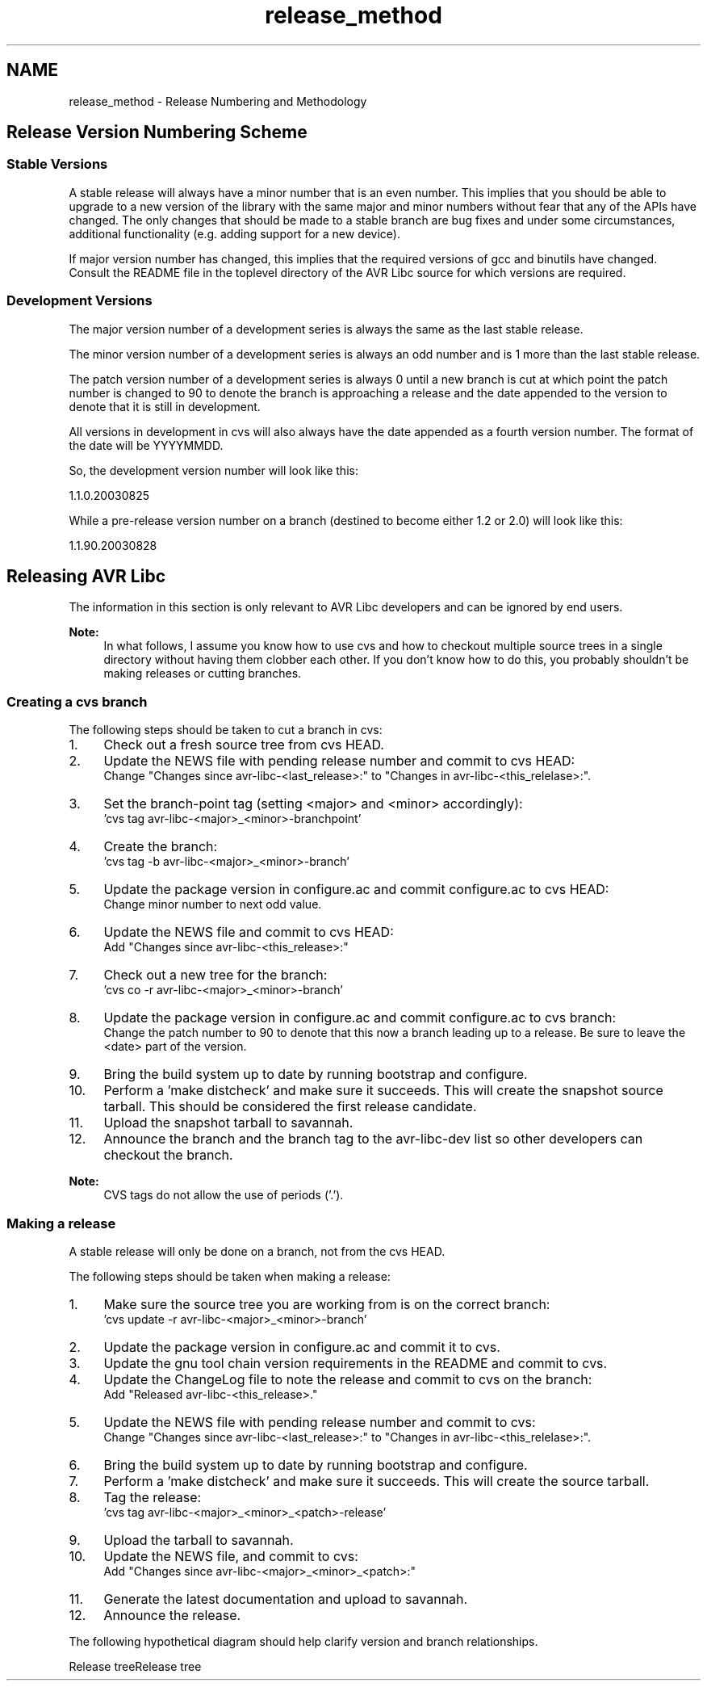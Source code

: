 .TH "release_method" 3 "4 Dec 2008" "Version 1.6.4" "avr-libc" \" -*- nroff -*-
.ad l
.nh
.SH NAME
release_method \- Release Numbering and Methodology 
.SH "Release Version Numbering Scheme"
.PP
.SS "Stable Versions"
A stable release will always have a minor number that is an even number. This implies that you should be able to upgrade to a new version of the library with the same major and minor numbers without fear that any of the APIs have changed. The only changes that should be made to a stable branch are bug fixes and under some circumstances, additional functionality (e.g. adding support for a new device).
.PP
If major version number has changed, this implies that the required versions of gcc and binutils have changed. Consult the README file in the toplevel directory of the AVR Libc source for which versions are required.
.SS "Development Versions"
The major version number of a development series is always the same as the last stable release.
.PP
The minor version number of a development series is always an odd number and is 1 more than the last stable release.
.PP
The patch version number of a development series is always 0 until a new branch is cut at which point the patch number is changed to 90 to denote the branch is approaching a release and the date appended to the version to denote that it is still in development.
.PP
All versions in development in cvs will also always have the date appended as a fourth version number. The format of the date will be YYYYMMDD.
.PP
So, the development version number will look like this:
.PP
.PP
.nf

1.1.0.20030825
.fi
.PP
.PP
While a pre-release version number on a branch (destined to become either 1.2 or 2.0) will look like this:
.PP
.PP
.nf

1.1.90.20030828
.fi
.PP
.SH "Releasing AVR Libc"
.PP
The information in this section is only relevant to AVR Libc developers and can be ignored by end users.
.PP
\fBNote:\fP
.RS 4
In what follows, I assume you know how to use cvs and how to checkout multiple source trees in a single directory without having them clobber each other. If you don't know how to do this, you probably shouldn't be making releases or cutting branches.
.RE
.PP
.SS "Creating a cvs branch"
The following steps should be taken to cut a branch in cvs:
.PP
.IP "1." 4
Check out a fresh source tree from cvs HEAD.
.IP "2." 4
Update the NEWS file with pending release number and commit to cvs HEAD:
.br
 Change "Changes since avr-libc-<last_release>:" to "Changes in avr-libc-<this_relelase>:".
.IP "3." 4
Set the branch-point tag (setting <major> and <minor> accordingly):
.br
 'cvs tag avr-libc-<major>_<minor>-branchpoint'
.IP "4." 4
Create the branch:
.br
 'cvs tag -b avr-libc-<major>_<minor>-branch'
.IP "5." 4
Update the package version in configure.ac and commit configure.ac to cvs HEAD:
.br
 Change minor number to next odd value.
.IP "6." 4
Update the NEWS file and commit to cvs HEAD:
.br
 Add "Changes since avr-libc-<this_release>:"
.IP "7." 4
Check out a new tree for the branch:
.br
 'cvs co -r avr-libc-<major>_<minor>-branch'
.IP "8." 4
Update the package version in configure.ac and commit configure.ac to cvs branch:
.br
 Change the patch number to 90 to denote that this now a branch leading up to a release. Be sure to leave the <date> part of the version.
.IP "9." 4
Bring the build system up to date by running bootstrap and configure.
.IP "10." 4
Perform a 'make distcheck' and make sure it succeeds. This will create the snapshot source tarball. This should be considered the first release candidate.
.IP "11." 4
Upload the snapshot tarball to savannah.
.IP "12." 4
Announce the branch and the branch tag to the avr-libc-dev list so other developers can checkout the branch.
.PP
.PP
\fBNote:\fP
.RS 4
CVS tags do not allow the use of periods ('.').
.RE
.PP
.SS "Making a release"
A stable release will only be done on a branch, not from the cvs HEAD.
.PP
The following steps should be taken when making a release:
.PP
.IP "1." 4
Make sure the source tree you are working from is on the correct branch:
.br
 'cvs update -r avr-libc-<major>_<minor>-branch'
.IP "2." 4
Update the package version in configure.ac and commit it to cvs.
.IP "3." 4
Update the gnu tool chain version requirements in the README and commit to cvs.
.IP "4." 4
Update the ChangeLog file to note the release and commit to cvs on the branch:
.br
 Add "Released avr-libc-<this_release>."
.IP "5." 4
Update the NEWS file with pending release number and commit to cvs:
.br
 Change "Changes since avr-libc-<last_release>:" to "Changes in avr-libc-<this_relelase>:".
.IP "6." 4
Bring the build system up to date by running bootstrap and configure.
.IP "7." 4
Perform a 'make distcheck' and make sure it succeeds. This will create the source tarball.
.IP "8." 4
Tag the release:
.br
 'cvs tag avr-libc-<major>_<minor>_<patch>-release'
.IP "9." 4
Upload the tarball to savannah.
.IP "10." 4
Update the NEWS file, and commit to cvs:
.br
 Add "Changes since avr-libc-<major>_<minor>_<patch>:"
.IP "11." 4
Generate the latest documentation and upload to savannah.
.IP "12." 4
Announce the release.
.PP
.PP
The following hypothetical diagram should help clarify version and branch relationships.
.PP
Release treeRelease tree 
